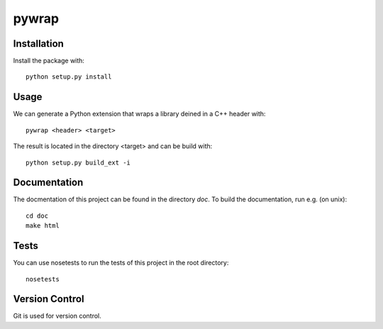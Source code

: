 pywrap
======

Installation
------------

Install the package with::

    python setup.py install

Usage
-----

We can generate a Python extension that wraps a library deined in a C++ header
with::

    pywrap <header> <target>

The result is located in the directory <target> and can be build with::

    python setup.py build_ext -i

Documentation
-------------

The docmentation of this project can be found in the directory `doc`. To
build the documentation, run e.g. (on unix)::

    cd doc
    make html

Tests
-----

You can use nosetests to run the tests of this project in the root directory::

    nosetests

Version Control
---------------

Git is used for version control.
